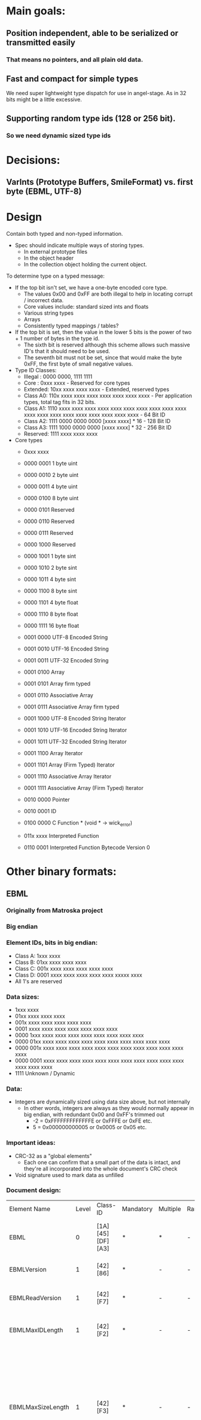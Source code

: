 * Main goals:

** Position independent, able to be serialized or transmitted easily
*** That means no pointers, and all plain old data.

** Fast and compact for simple types
   We need super lightweight type dispatch for use in angel-stage.
   As in 32 bits might be a little excessive.

** Supporting random type ids (128 or 256 bit).
*** So we need dynamic sized type ids


* Decisions:

** VarInts (Prototype Buffers, SmileFormat) vs. first byte (EBML, UTF-8)


* Design

  Contain both typed and non-typed information.
  + Spec should indicate multiple ways of storing types.
    + In external prototype files
    + In the object header
    + In the collection object holding the current object.

  To determine type on a typed message:
  + If the top bit isn't set, we have a one-byte encoded core type.
    + The values 0x00 and 0xFF are both illegal to help in locating corrupt / incorrect data.
    + Core values include: standard sized ints and floats
    + Various string types
    + Arrays
    + Consistently typed mappings / tables?
  + If the top bit is set, then the value in the lower 5 bits is the power of two + 1 number of bytes in the type id.
    + The sixth bit is reserved although this scheme allows such massive ID's that it should need to be used.
    + The seventh bit must not be set, since that would make the byte 0xFF, the first byte of small negative values.
  + Type ID Classes:
    + Illegal : 0000 0000, 1111 1111
    + Core    : 0xxx xxxx - Reserved for core types
    + Extended: 10xx xxxx  xxxx xxxx - Extended, reserved types
    + Class A0: 110x xxxx  xxxx xxxx  xxxx xxxx  xxxx xxxx - Per application types, total tag fits in 32 bits.
    + Class A1: 1110 xxxx  xxxx xxxx  xxxx xxxx  xxxx xxxx  xxxx xxxx  xxxx xxxx xxxx xxxx  xxxx xxxx  xxxx xxxx  xxxx xxxx - 64 Bit ID
    + Class A2: 1111 0000  0000 0000  [xxxx xxxx] * 16 - 128 Bit ID
    + Class A3: 1111 1000  0000 0000  [xxxx xxxx] * 32 - 256 Bit ID
    + Reserved: 1111 xxxx  xxxx xxxx
  + Core types
    + 0xxx xxxx
    + 0000 0001 1 byte uint
    + 0000 0010 2 byte uint
    + 0000 0011 4 byte uint
    + 0000 0100 8 byte uint

    + 0000 0101 Reserved
    + 0000 0110 Reserved
    + 0000 0111 Reserved
    + 0000 1000 Reserved

    + 0000 1001 1 byte sint
    + 0000 1010 2 byte sint
    + 0000 1011 4 byte sint
    + 0000 1100 8 byte sint

    + 0000 1101 4 byte float
    + 0000 1110 8 byte float
    + 0000 1111 16 byte float

    + 0001 0000 UTF-8  Encoded String
    + 0001 0010 UTF-16 Encoded String
    + 0001 0011 UTF-32 Encoded String

    + 0001 0100 Array
    + 0001 0101 Array firm typed
    + 0001 0110 Associative Array
    + 0001 0111 Associative Array firm typed

    + 0001 1000 UTF-8  Encoded String Iterator
    + 0001 1010 UTF-16 Encoded String Iterator
    + 0001 1011 UTF-32 Encoded String Iterator

    + 0001 1100 Array Iterator
    + 0001 1101 Array (Firm Typed) Iterator
    + 0001 1110 Associative Array Iterator
    + 0001 1111 Associative Array (Firm Typed) Iterator

    + 0010 0000 Pointer
    + 0010 0001 ID

    + 0100 0000 C Function * (void * -> wick_error)
    + 011x xxxx Interpreted Function
    + 0110 0001 Interpreted Function Bytecode Version 0


* Other binary formats:
  
** EBML

*** Originally from Matroska project
*** Big endian

*** Element IDs, bits in big endian:
  + Class A: 1xxx xxxx
  + Class B: 01xx xxxx  xxxx xxxx
  + Class C: 001x xxxx  xxxx xxxx  xxxx xxxx
  + Class D: 0001 xxxx  xxxx xxxx  xxxx xxxx  xxxxx xxxx
  - All 1's are reserved

*** Data sizes:
  + 1xxx xxxx
  + 01xx xxxx  xxxx xxxx
  + 001x xxxx  xxxx xxxx  xxxx xxxx
  + 0001 xxxx  xxxx xxxx  xxxx xxxx  xxxx xxxx
  + 0000 1xxx  xxxx xxxx  xxxx xxxx  xxxx xxxx  xxxx xxxx
  + 0000 01xx  xxxx xxxx  xxxx xxxx  xxxx xxxx  xxxx xxxx  xxxx xxxx
  + 0000 001x  xxxx xxxx  xxxx xxxx  xxxx xxxx  xxxx xxxx  xxxx xxxx  xxxx xxxx
  + 0000 0001  xxxx xxxx  xxxx xxxx  xxxx xxxx  xxxx xxxx  xxxx xxxx  xxxx xxxx  xxxx xxxx
  + 1111 Unknown / Dynamic

*** Data:
  + Integers are dynamically sized using data size above, but not internally
    + In other words, integers are always as they would normally
      appear in big endian, with redundant 0x00 and 0xFF's trimmed out
      + -2 = 0xFFFFFFFFFFFFFE or 0xFFFE or 0xFE etc.
      +  5 = 0x000000000005 or 0x0005 or 0x05 etc.

*** Important ideas:
  + CRC-32 as a "global elements"
    + Each one can confirm that a small part of the data is intact,
      and they're all incorporated into the whole document's CRC check
  + Void signature used to mark data as unfilled

*** Document design:
  | Element Name         | Level | Class-ID         | Mandatory | Multiple | Range | Default | Element Type | Description                                                                                                                                                                                                                                                                                     |       |                                                                                                      |
  | EBML                 |     0 | [1A][45][DF][A3] | *         | *        | -     | -       | sub-elements | Set the EBML characteristics of the data to follow. Each EBML document has to start with this.                                                                                                                                                                                                  |       |                                                                                                      |
  | EBMLVersion          |     1 | [42][86]         | *         | -        | -     | 1       | u-integer    | The version of EBML parser used to create the file.                                                                                                                                                                                                                                             |       |                                                                                                      |
  | EBMLReadVersion      |     1 | [42][F7]         | *         | -        | -     | 1       | u-integer    | The minimum EBML version a parser has to support to read this file.                                                                                                                                                                                                                             |       |                                                                                                      |
  | EBMLMaxIDLength      |     1 | [42][F2]         | *         | -        | -     | 4       | u-integer    | The maximum length of the IDs you'll find in this file (4 or less in Matroska).                                                                                                                                                                                                                 |       |                                                                                                      |
  | EBMLMaxSizeLength    |     1 | [42][F3]         | *         | -        | -     | 8       | u-integer    | The maximum length of the sizes you'll find in this file (8 or less in Matroska). This does not override the element size indicated at the beginning of an element. Elements that have an indicated size which is larger than what is allowed by EBMLMaxSizeLength shall be considered invalid. |       |                                                                                                      |
  | DocType              |     1 | [42][82]         | *         | -        | -     | -       | string       | A string that describes the type of document that follows this EBML header ('matroska' in our case).                                                                                                                                                                                            |       |                                                                                                      |
  | DocTypeVersion       |     1 | [42][87]         | *         | -        | -     | 1       | u-integer    | The version of DocType interpreter used to create the file.                                                                                                                                                                                                                                     |       |                                                                                                      |
  | DocTypeReadVersion   |     1 | [42][85]         | *         | -        | -     | 1       | u-integer    | The minimum DocType version an interpreter has to support to read this file.                                                                                                                                                                                                                    |       |                                                                                                      |
  | CRC-32               |    1+ | [BF]             | -         | -        | -     | -       | binary       | The CRC is computed on all the data from the last CRC element (or start of the upper level element), up to the CRC element, including other previous CRC elements. All level 1 elements should include a CRC-32.                                                                                |       |                                                                                                      |
  | Void                 |    1+ | [EC]             | -         | -        | -     | -       | binary       | Used to void damaged data, to avoid unexpected behaviors when using damaged data. The content is discarded. Also used to reserve space in a sub-element for later use.                                                                                                                          |       |                                                                                                      |
  | SignatureSlot        |    1+ | [1B][53][86][67] | -         | *        | -     | -       | sub-elements | Contain signature of some (coming) elements in the stream.                                                                                                                                                                                                                                      |       |                                                                                                      |
  | SignatureAlgo        |    2+ | [7E][8A]         | -         | -        | -     | -       | u-integer    | Signature algorithm used (1=RSA, 2=elliptic).                                                                                                                                                                                                                                                   |       |                                                                                                      |
  | SignatureHash        |    2+ | [7E][9A]         | -         | -        | -     | -       | u-integer    | Hash algorithm used (1=SHA1-160, 2=MD5).                                                                                                                                                                                                                                                        |       |                                                                                                      |
  | SignaturePublicKey   |    2+ | [7E][A5]         | -         | -        | -     | -       | binary       | The public key to use with the algorithm (in the case of a PKI-based signature).                                                                                                                                                                                                                |       |                                                                                                      |
  | Signature            |    2+ | [7E][B5]         | -         | -        | -     | -       | binary       | The signature of the data (until a new.                                                                                                                                                                                                                                                         |       |                                                                                                      |
  | SignatureElements    |    2+ | [7E][5B]         | -         | -        | -     | -       | sub-elements | Contains elements that will be used to compute the signature.                                                                                                                                                                                                                                   |       |                                                                                                      |
  | SignatureElementList |    3+ | [7E][7B]         | -         | *        | -     | -       | sub-elements | A list consists of a number of consecutive elements that represent one case where data is used in signature. Ex: Cluster                                                                                                                                                                        | Block | BlockAdditional means that the BlockAdditional of all Blocks in all Clusters is used for encryption. |
  | SignedElement        |    4+ | [65][32]         | -         | *        | -     | -       | binary       | An element ID whose data will be used to compute the signature.                                                                                                                                                                                                                                 |       |                                                                                                      |


** UTF-8

*** Text only, obviously.

*** "Big Endian" in theory, but not numerical.

*** Dynamically sized encoding of Unicode code points.
   UCS-4 range (hex.)           UTF-8 octet sequence (binary)
   0000 0000-0000 007F   0xxxxxxx
   0000 0080-0000 07FF   110xxxxx 10xxxxxx
   0000 0800-0000 FFFF   1110xxxx 10xxxxxx 10xxxxxx

   0001 0000-001F FFFF   11110xxx 10xxxxxx 10xxxxxx 10xxxxxx
   0020 0000-03FF FFFF   111110xx 10xxxxxx 10xxxxxx 10xxxxxx 10xxxxxx
   0400 0000-7FFF FFFF   1111110x 10xxxxxx ... 10xxxxxx


** BJSON

*** Little endian.

*** Extremely simple, without any capabilities above JSON besides the ability to hold unknown, unspecified binary data.

*** Basically one byte type tag, followed by a either a fixed size number or variable length container based on that tag.

*** Specification text:
    Size fields contain number of bytes.

    primitive values:
    There are "zero" values, one byte sized:
    0 - null
    1 - numeric zero, or boolean false
    2 - empty string
    3 - boolean true (may be also a numeric one)

    positive_integer:
    4, uint8
    5, uint16
    6, uint32
    7, uint64

    negative_integer:
    they are in positive form, not mod2
    8, uint8
    9, uint16
    10, uint32
    11, uint64

    float:
    12, 32bit float
    13, 64bit float (double)

    utf8_string: default coding is utf-8 the string MUST NOT have
    null-termination code string cannot have any "zero" bytes to avoid
    null-termination finishing the string before its real length

    16, size[uint8], utf8_data[size*byte] - a short string up to 255 bytes
    17, size[uint16], utf8_data[size*byte] - a string of up to 64k bytes
    18, size[uint32], utf8_data[size*byte] - a long string, 64K to 4GB
    19, size[uint64], utf8_data[size*byte] - a very long string, which
    probably won't be even used for now

    binary:
    binary data of specified length.
    This is not fully JSON transcodable, as the JSON has no native
    support for binary data.

    20, size[uint8], binary_data[size*byte]
    21, size[uint16], binary_data[size*byte]
    22, size[uint32], binary_data[size*byte]
    23, size[uint64], binary_data[size*byte]

    array:
    in JSON represented as array [item0, item1, item2, ...]

    32, size[uint8], item0, item1, item2, ...
    33, size[uint16], item0, item1, item2, ...
    34, size[uint32], item0, item1, item2, ...
    35, size[uint64], item0, item1, item2, ...

    map of key -> value:
    in JSON represented as object {key0:value0, key1:value1, ...}

    For JSON compatibility keys shall be utf8_string.  However
    implementation may ignore that (use any other type as keys, even
    mixing types) if the JSON-compatibility is not a requirement.

    Keys should be unique.

    36, size[uint8], key0, value0, key1, value1, ...
    37, size[uint16], key0, value0, key1, value1, ...
    38, size[uint32], key0, value0, key1, value1, ...
    39, size[uint64], key0, value0, key1, value1, ...


** BSON

*** Originally from MongoDB

*** Little endian.

*** Libraries in several languages.
*** Version 1.0
     BSON is a binary format in which zero or more key/value pairs are
     stored as a single entity. We call this entity a document.  The
     following grammar specifies version 1.0 of the BSON standard. We've
     written the grammar using a pseudo-BNF syntax. Valid BSON data is
     represented by the document non-terminal.
**** Basic Types
     The following basic types are used as terminals in the rest of
     the grammar. Each type must be serialized in little-endian
     format.
     | byte   | 1 byte (8-bits)                          |
     | int32  | 4 bytes (32-bit signed integer)          |
     | int64  | 8 bytes (64-bit signed integer)          |
     | double | 8 bytes (64-bit IEEE 754 floating point) |
**** Non-terminals
     The following specifies the rest of the BSON grammar. Note that
     quoted strings represent terminals, and should be interpreted
     with C semantics (e.g. "\x01" represents the byte 0000
     0001). Also note that we use the * operator as shorthand for
     repetition (e.g. ("\x01"*2) is "\x01\x01"). When used as a unary
     operator, * means that the repetition can occur 0 or more times.

     document  ::=  int32 e_list "\x00"	BSON Document
     e_list    ::=  element e_list	Sequence of elements
                     or ""
     element   ::=  "\x01" e_name double             Floating point
                 |  "\x02" e_name string             UTF-8 string
                 |  "\x03" e_name document           Embedded document
                 |  "\x04" e_name document           Array
                 |  "\x05" e_name binary             Binary data
                 |  "\x06" e_name Undefined          Deprecated
                 |  "\x07" e_name (byte*12)          ObjectId
                 |  "\x08" e_name "\x00"             Boolean "false"
                 |  "\x08" e_name "\x01"             Boolean "true"
                 |  "\x09" e_name int64              UTC datetime
                 |  "\x0A" e_name                    Null value
                 |  "\x0B" e_name cstring cstring    Regular expression
                 |  "\x0C" e_name string (byte*12)   DBPointer — Deprecated
                 |  "\x0D" e_name string             JavaScript code
                 |  "\x0E" e_name string             Symbol — Deprecated
                 |  "\x0F" e_name code_w_s           JavaScript code w/ scope
                 |  "\x10" e_name int32              32-bit Integer
                 |  "\x11" e_name int64              Timestamp
                 |  "\x12" e_name int64              64-bit integer
                 |  "\xFF" e_name                    Min key
                 |  "\x7F" e_name                    Max key
     e_name    ::=    cstring                        Key name
     string    ::=    int32 (byte*) "\x00"           String
     cstring   ::=    (byte*) "\x00"                 CString
     binary    ::=    int32 subtype (byte*)          Binary
     subtype   ::=    "\x00"                         Binary / Generic
                 |    "\x01"                         Function
                 |    "\x02"                         Binary (Old)
                 |    "\x03"                         UUID (Old)
                 |    "\x04"                         UUID
                 |    "\x05"                         MD5
                 |    "\x80"                         User defined
     code_w_s  ::=    int32 string document          Code w/ scope


** SmileFormat

*** "JSON-compatible" in that it runs off the same Java encoding & decoding library.


*** Rather complex specification:
**** MIME Type

     There is no formal or official MIME type registered for Smile
     content, but the current best practice (as of July 2011) is to
     use:

     application/x-jackson-smile

     since this is used by multiple existing projects.

**** High-level format

     At high level, content encoded using this format consists of a
     simple sequence of sections, each of which consists of:

     A 4-byte header (described below) that can be used to identify
     content that uses the format, as well as its version and any
     per-section configuration settings there may be.  Sequence (0 to
     N) of tokens that are properly nested (all
     start-object/start-array tokens are matched with equivalent close
     tokens) within sequence.  Optional end marker, 0xFF, can be used:
     if encountered, it will be consider same as end-of-stream. This
     is added as a convenience feature to help with framing.  Header
     consists of:

     - Constant byte #0: 0x3A (ASCII ':')
     - Constant byte #1: 0x29 (ASCII ')')
     - Constant byte #2: 0x0A (ASCII linefeed, '\n')
     - Variable byte #3, consisting of bits:
       - Bits 4-7 (4 MSB): 4-bit version number; 0x00 for current
         version (note: it is possible that some bits may be reused if
         necessary)
       - Bits 3: Reserved
       - Bit 2 (mask 0x04) Whether raw binary (unescaped 8-bit) values
         may be present in content
       - Bit 1 (mask 0x02): Whether shared String value checking was
         enabled during encoding -- if header missing, default value
         of "false" must be assumed for decoding (meaning parser need
         not store decoded String values for back referencing)
       - Bit 0 (mask 0x01): Whether shared property name checking was
         enabled during encoding -- if header missing, default value
         of "true" must be assumed for decoding (meaning parser MUST
         store seen property names for possible back references)

     And basically first 2 bytes form simple smiley and 3rd byte is a
     (Unix) linefeed: this to make command-line-tool based
     identification simple: choice of bytes is not significant beyond
     visual appearance. Fourth byte contains minimal versioning marker
     and additional configuration bits.

**** Low-level Format

     Each section described above consist of set of tokens that forms
     properly nested JSON value. Tokens are used in two basic modes:
     value mode (in which tokens are "value tokens"), and
     property-name mode ("key tokens"). Property-name mode is used
     within JSON Object values to denote property names, and
     alternates between name / value tokens.

     Token lengths vary from a single byte (most common) to 9
     bytes. In each case, first byte determines type, and additional
     bytes are used if and as indicated by the type byte. Type byte
     value ranges overlap between value and key tokens; but not all
     type bytes are legal in both modes.

     Use of certain byte values is limited:

     - Values 0xFD through 0xFF are not used as token type markers,
       key markers, or in values; with exception of optional raw
       binary data (which can contain any values). Instead they are
       used to:
       - 0xFF can be used as logical data end marker; this use is
         intended to be compatible with Web Sockets usage
       - 0xFE is reserved for future use, and not used for anything
         currently.
       - 0XFD is used as type marker for raw binary data, to allow for
         uniquely identifying raw binary data sections (note too that
         content header will have to explicitly enable support;
         without this content can not contain raw binary data
         sections)
       - 0xFC is used as String end-marker (similar to use of zero
         byte with C strings) for long Strings that do not use length
         prefix.
       - Since number encodings never use values 0xC0 - 0xFF, and
         UTF-8 does not use values 0xF8 - 0xFF, these are only uses
         within Smile format (except for possible raw binary data)
     - Values 0xF8 - 0xFB are only used for type tokens START_ARRAY,
       END_ARRAY, START_OBJECT and END_OBJECT (respectively); they are
       not used for String or numeric values of field names and can
       otherwise only occur in raw binary data sections.
     - Value 0x00 has no specific handling (can occur in variable
       length numeric values, as UTF-8 null characters and so on).
     - 0x3A is not used as type byte in either mode, since it is the
       first byte of 4-byte header sequence, and may thus be
       encountered after value tokens (and although it can not occur
       within key mode, it is reserved to increase chances of
       detecting corrupted content)
       - Value can occur within many kinds of values (vints, String
         values)

***** Tokens: general

      Some general notes on tokens:

      - Strings are encoded using standard UTF-8 encoding; length is
        indicated either by using:
        - 6-bit byte length prefix, for lengths 1 - 63 (0 is not used
          since there is separate token)
        - End-of-String marker byte (0xFE) for variable length
          Strings.
      - Integral numeric values up to Java long (64-bit) are handled
        using ZigZag-encoded VInts (see Appendix for details):
        - sequence of 1 to 10 bytes that can represent all 64-bit
          numbers.
        - VInts are big endian, meaning that most-significant bytes
          come first
        - All bytes except for the last one have their MSB clear,
          leaving 7 data bits
        - Last byte has its MSB (bit #7) set, but bit #6 NOT set (to
          avoid possibility of collision with 0xFF), leaving 6 data
          bits.
        - This means that 2 byte VInt has 13 data bits, for example;
          and minimum number of bytes to represent a Java long (64
          bits) is 10; 9 bytes would give 62 bits (8 * 7 + 6).
        - Signed VInt values are handled using "zigzag" encoding,
          where sign bit is shifted to be the least-significant bit,
          and value is shifted left by one (i.e. multiply by one).
        - Unsigned VInts used as length indicators do NOT use zigzag
          encoding (since it is only needed to help with encoding of
          negative values)
      - Length indicators are done using VInts (for binary data,
        unlimited length ("big") integer/decimal values)
        - All length indicators define _actual_ length of data; not
          possibly encoded length (in case of "safe" encoding, encoded
          data is longer, and that length can be calculated from
          payload data length)
      - Floating point values (IEEE 32 and 64-bit) are encoded using
        fixed-length big-endian encoding (7 bits used to avoid use of
        reserved bytes like 0xFF):
        - Data is "right-aligned", meaning padding is prepended to the
          first byte (and its MSB).
      - "Big" decimal/integer values use "safe" binary encoding
      - "Safe" binary encoding simply uses 7 LSB: data is left aligned
        (i.e. any padding of the last byte is in its rightmost,
        least-significant, bits).

***** Tokens: value mode

     Value is the default mode for tokens for main-level ("root")
     output context and JSON Array context. It is also used between
     JSON Object property name tokens (see next section).

     Conceptually tokens are divided in 8 classes, class defined by 3
     MSB of the first byte:

     - 0x00 - 0x1F: Short Shared Value String reference (single byte)
     - 0x20 - 0x3F: Simple literals, numbers
     - 0x40 - 0x5F: Tiny ASCII (1 - 32 bytes == chars)
     - 0x60 - 0x7F: Short ASCII (33 - 64 bytes == chars)
     - 0x80 - 0x9F: Tiny Unicode (2 - 33 bytes; <= 33 characters)
     - 0xA0 - 0xBF: Short Unicode (34 - 64 bytes; <= 64 characters)
     - 0xC0 - 0xDF: Small integers (single byte)
     - 0xE0 - 0xFF: Binary / Long text / structure markers (0xF0 -
       0xF7 is unused, reserved for future use -- but note, used in
       key mode)

     These token class are are described below.

***** Token class: Short Shared Value String reference

      Prefix: 0x00; covers byte values 0x01 - 0x1F (0x00 not used as value type token)

      5 LSB used to get reference value of 1 - 31; 0 is not used with
      this version (reserved for future use) Back reference resolved
      as explained in section 4.

***** Token class: Simple literals, numbers

      Prefix: 0x20; covers byte values 0x20 - 0x3F, although not all
      values are used

      - Literals (simple, non-structured)
        - 0x20: "" (empty String)
        -  0x21: null
        - 0x22 / 0x23: false / true
      - Numbers:
        - 0x24 - 0x27 Integral numbers; 2 LSB (0x03) contain subtype
        - 0x0 - 32-bit integer; zigzag encoded, 1 - 5 data bytes
        - 0x1 - 64-bit integer; zigzag encoded, 5 - 10 data bytes
        - 0x2 - BigInteger
      - Encoded as token indicator followed by 7-bit escaped binary
        (with Unsigned VInt (no-zigzag encoding) as length indicator)
        that represent magnitude value (byte array)
        - 0x3 - reserved for future use
        - 0x28 - 0x2B floating point numbers
      2 LSB (0x03) contain subtype
        - 0x00: 32-bit float
        - 0x01: 64-bit double
        - 0x02: BigDecimal
      - Encoded as token indicator followed by zigzag encoded scale
        (32-bit), followed by 7-bit escaped binary (with Unsigned VInt
        (no-zigzag encoding) as length indicator) that represent
        magnitude value (byte array) of integral part.
        - 0x3 - reserved for future use
      - Reserved for future use, avoided
        - 0x2C - 0x2F reserved for future use (non-overlapping with
          keys)
        - 0x30 - 0x3F overlapping with key mode and/or header (0x3A)
      Rest of the possible values are reserved for future use and not
      used currently.

***** Token classes: Tiny ASCII, Small ASCII

      Prefixes: 0x40 / 0x60; covers all byte values between 0x40 and 0x7F.

       - 0x40 - 0x5F: Tiny ASCII
         - String with specified length; all bytes in ASCII range.
         - 5 LSB used to indicate lengths from 1 to 32 (bytes == chars)
       - 0x60 - 0x7F: Small ASCII
         - String with specified length; all bytes in ASCII range
         - 5 LSB used to indicate lengths from 33 to 64 (bytes == chars)

***** Token classes: Tiny Unicode, Small Unicode

      Prefixes: 0x80 / 0xA0; covers all byte values between 0x80 and
      0xBF; except that 0x80 is not encodable (since there is no 1
      byte long multi-byte-character String)

        - 0x80 - 0x9F
          - String with specified length; bytes NOT guaranteed to be
            in ASCII range
          - 5 LSB used to indicate _byte_ lengths from 2 to 33 (with
            character length possibly less due to multi-byte
            characters)
          - Length 1 can not be expressed, since only ASCII characters
            have single byte encoding (which means it should be
            encoded with "Tiny ASCII")
        - 0xA0 - 0xBF
          - 5 LSB used to indicate _byte_ lengths from 34 to 65 (with
            character length possibly less due to multi-byte
            characters)

***** Token class: Small integers

      Prefix: 0xC0; covers byte values 0xC0 - 0xDF, all values used.

      Zigzag encoded
      5 LSB used to get values from -16 to +15

***** Token class: Misc; binary / text / structure markers

      Prefix: 0xE0; covers byte values 0xE0 - 0xEF, 0xF8 - 0xFF:
      0xF8 - 0xFF not used with this format version (reserved for
      future use)

      Note, too, that value 0x36 could be viewed as "real" END_OBJECT;
      but is not included here since it is only encountered in "key
      mode" (where you either get a key name, or END_OBJECT marker)

      This class is further divided in 8 sub-section, using value of
      bits #2, #3 and #4 (0x1C) as follows:

      - 0xE0: Long (variable length) ASCII text
        - 2 LSB (0x03): reserved for future use
      - 0xE4: Long (variable length) Unicode text
        - 2 LSB (0x03): reserved for future use
      - 0xE8: Shared String reference, long
        - 2 LSB (0x03): used as 2 MSB of index
        - followed by byte used as 8 LSB of index
        - Resulting 10-bit index used as is; values 0-30 are not to be
          used (instead, short reference must be used)
        - Back references are ONLY made to "short" and "tiny"
          Ascii/Unicode Strings, so generator and parser only need to
          keep track of such Strings (but all of them!)
      - 0xEC: Binary, 7-bit encoded
        - 2 LSB (0x03): reserved for future use
        - followed by VInt length indicator, then data in 7/8 encoding
          (only 7 LSB of each byte used; 8 such bytes are used to
          encode 7 "raw" bytes)
      - 0xF0 - 0xF7: not used, reserved for future use (NOTE: used in
        key mode)
      - 0xF8 - 0xFB: Structural markers
      - 0xF8: START_ARRAY
      - 0xF9: END_ARRAY
      - 0xFA: START_OBJECT
      - 0xFB: reserved in token mode (but is END_OBJECT in key mode)
        - this just because object end marker comes as alternative to
          property name.
      - 0xFC: Used as end-of-String marker
      - 0xFD: Binary (raw)
        - followed by VInt length indicator, then raw data
      - 0xFE: reserved for future use
      - 0xFF: end-of-content marker (not used in content itself)

***** Tokens: key mode

      Key mode tokens are only used within JSON Object values; if so,
      they alternate between value tokens (first a key token; followed
      by either single-value value token or multi-token JSON
      Object/Array value). A single token denotes end of JSON Object
      value; all the other tokens are used for expressing JSON Object
      property name.

      Most tokens are single byte: exceptions are 2-byte "long shared
      String" token, and variable-length "long Unicode String" tokens.

      Byte ranges are divides in 4 main sections (64 byte values
      each):

      - 0x00 - 0x3F: miscellaneous
        - 0x00 - 0x1F: not used, reserved for future versions
        - 0x20: Special constant name "" (empty String)
        - 0x21 - 0x2F: reserved for future use (unused for now to
          reduce overlap between values)
        - 0x30 - 0x33: "Long" shared key name reference (2 byte
          token); 2 LSBs of the first byte are used as 2 MSB of 10-bit
          reference (up to 1024) values to a shared name: second byte
          used for 8 LSB.
        - Note: combined values of 0 through 63 are reserved (since
          there is more optimal representation) -- encoder is not to
          produce these values, and decoder should check that these
          are not encountered. Future format versions may choose to
          use these for specific use.
        - 0x34: Long (not-yet-shared) Unicode name. Variable-length
          String; token byte is followed by 64 or more bytes, followed
          by end-of-String marker byte.
        - Note: encoding of Strings shorter than 64 bytes is NOT
          allowed: if such sequence is detected it will constitute an
          error
        - 0x35 - 0x39: not used, reserved for future versions
        - 0x3A: Not used; would be part of header sequence (which is
          NOT allowed in key mode!)
        - 0x3B - 0x3F: not used, reserved for future versions
      - 0x40 - 0x7F: "Short" shared key name reference; names 0
        through 63.
      - 0x80 - 0xBF: Short Ascii names
        - 0x80 - 0xBF: names consisting of 1 - 64 bytes, all of which
          represent UTF-8 Ascii characters (MSB not set) -- special
          case to potentially allow faster decoding
      - 0xC0 - 0xF7: Short Unicode names
        - 0xC0 - 0xF7: names consisting of 2 - 57 bytes that can
          potentially contain UTF-8 multi-byte sequences: encoders are
          NOT required to guarantee there is one, but for efficiency
          reasons are strongly recommended to check.
      - 0xF8 - 0xFA: reserved (avoid overlap with START/END_ARRAY,
        START_OBJECT)
      - 0xFB: END_OBJECT marker
      - 0xFC - 0xFF: reserved for framing, not used in key mode (used
        in value mode)


****  Resolved Shared String references

      Shared Strings refer to already encoded/decoded key names or
      value strings. The method used for indicating which of "already
      seen" String values to use is designed to allow for:

      Efficient encoding AND decoding (without necessarily favoring
      either) To allow keeping only limited amount of buffering (of
      already handled names) by both encoder and decoder; this is
      especially beneficial to avoid unnecessary overhead for cases
      where there are few back references (mostly or completely unique
      values) Mechanism for resolving value string references differs
      from that used for key name references, so two are explained
      separately below.

***** Shared value Strings

      Support for shared value Strings is optional, in that generator
      can choose to either check for shareable value Strings or omit
      the checks. Format header will indicate which option generator
      chose: if header is missing, default value of "false" (no checks
      done for shared value Strings; no back-references exist in
      encoded content) must be assumed.

      One basic limitation is the encoded byte length of a String
      value that can be referenced is 64 bytes or less. Longer Strings
      can not be referenced. This is done as a performance
      optimization, as longer Strings are less likely to be shareable;
      and also because equality checks for longer Strings are most
      costly. As a result, parser only should keep references for
      eligible Strings during parsing.

      Reference length allowed by format is 10 bits, which means that
      encoder can replace references to most recent 1024 potentially
      shareable (referenceable) value Strings.

      For both encoding (writing) and decoding (parsing), same basic
      sliding-window algorithm is used: when a potentially eligible
      String value is to be written, generator can check whether it
      has already written such a String, and has retained
      reference. If so, reference value (between 0 and 1023) can be
      written instead of String value. If no such String has been
      written (as per generator's knowledge -- it is not required to
      even check this), value is to be written. If its encoded length
      indicates that it is indeeed shareable (which can not be known
      before writing, as check is based on byte length, not character
      length!), decoder is to add value into its shareable String
      buffer -- as long as buffer size does not exceed that of 1024
      values. If it already has 1024 values, it MUST clear out buffer
      and start from first entry. This means that reference values are
      NOT relative back references, but rather offsets from beginning
      of reference buffer.

      Similarly, parser has to keep track of decoded short (byte
      length <= 64 bytes) Strings seen so far, and have buffer of up
      to 1024 such values; clearing out buffer when it fills is done
      same way as during content generation. Any shared string value
      references are resolved against this buffer.

      Note: when a shared String is written or parsed, no entry is
      added to the shared value buffer (since one must already be in
      it)

***** Shared key name Strings

      Support for shared property names is optional, in that generator
      can choose to either check for shareable property names or omit
      the checks. Format header will indicate which option generator
      chose: if header is missing, default value of "trues" (checking
      done for shared property names is made, and encoded content MAY
      contain back-references to share names) must be assumed.

      Shared key resolution is done same way as shared String value
      resolution, but buffers used are separate. Buffer sizes are
      same, 1024.



** Google's Prototype Buffers

*** Little endian.

*** VarInts:

    Each byte in a varint, except the last byte, has the most
    significant bit (msb) set – this indicates that there are further
    bytes to come. The lower 7 bits of each byte are used to store the
    two's complement representation of the number in groups of 7 bits,
    least significant group first.

*** Uses external type definitions (.proto files) and compiles those into a parser.

**** Currently supports C++, Java, and Python.

*** Example:

message Person {
  required string name = 1;
  required int32 id = 2;
  optional string email = 3;

  enum PhoneType {
    MOBILE = 0;
    HOME = 1;
    WORK = 2;
  }

  message PhoneNumber {
    required string number = 1;
    optional PhoneType type = 2 [default = HOME];
  }

  repeated PhoneNumber phone = 4;
}

*** Doesn't encode all type information ("Protocol Buffers do not
    contain descriptions of their own types.")

**** Also not "self-delimiting."

*** Designed to allow unknown data to be stored and passed, but has no
    official method for recognizing whether data is of a particular
    type.

**** Although the documentation does recommend using an optional field for each type.

*** Does handle newer streams being fed to old binaries through the
    use of "optional" and "repeated" fields, but cannot deal with the
    removal of "required" fields.


** Apache Thrift

*** Designed to be extremely cross-language.

*** Uses compilation design similar to Prototype Buffers but with a language called Inderface Description Language (IDL).

*** Doesn't support later modification / backwards compatibility as in Prototype Buffers.

*** Has good library support, but appears to have no other obvious advantages over Prototype Buffers.


* Other text formats:

** XML

*** Extensible.

*** Often used with schemas.

*** <tag> based.

*** Ubiquitous

*** Slow to parse and very verbose.


** JSON

*** Most basic here, has no concept of identity or extensibility.

*** Full specification:
  + object
    {}
    { members }
  + members
    pair
    pair , members
  + pair
    string : value
  + array
    []
    [ elements ]
  + elements
    value
    value , elements
  + value
    string
    number
    object
    array
    true
    false
    null
  + string
    ""
    " chars "
  + chars
    char
    char chars
  + char
    any-Unicode-character-
        except-"-or-\-or-
        control-character
    \"
    \\
    \/
    \b
    \f
    \n
    \r
    \t
    \u four-hex-digits
  + number
    int
    int frac
    int exp
    int frac exp
    int
    digit
    digit1-9 digits
    - digit
    - digit1-9 digits
  + frac
    . digits
  + exp
    e digits
  + digits
    digit
    digit digits
  + e
    e
    e+
    e-
    E
    E+
    E-


** YAML

*** Superset of JSON.

*** Uses indentation to group objects in collections.

*** Has an idea of identity and type information.


** OGDL
